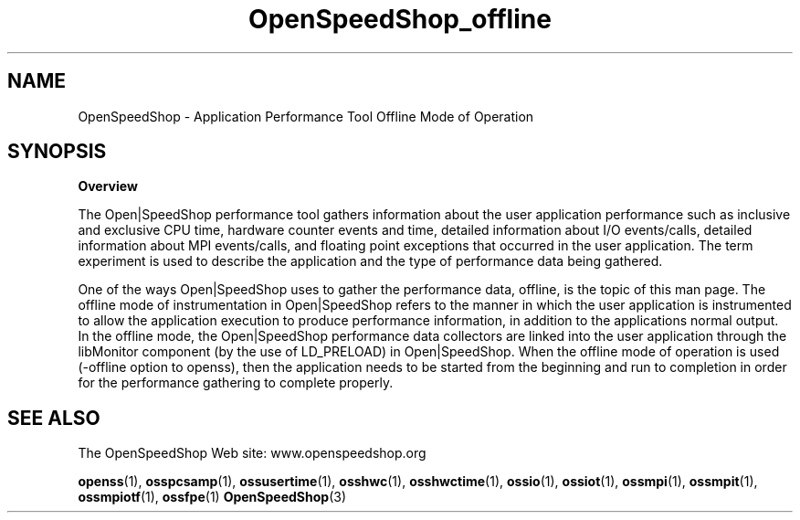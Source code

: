 .\" Process this file with
.\" groff -man -Tascii OpenSpeedShop_offline.3
.\"
.TH OpenSpeedShop_offline 3 "June, 2009" "Open|SpeedShop Reference" "Open|SpeedShop"

.SH NAME
OpenSpeedShop \- Application Performance Tool Offline Mode of Operation

.SH SYNOPSIS

.BR Overview

The Open|SpeedShop performance tool gathers information about the user 
application performance such as inclusive and exclusive CPU time, hardware 
counter events and time, detailed information about I/O events/calls, 
detailed information about MPI events/calls, and floating point exceptions 
that occurred in the user application.  The term experiment is used to 
describe the application and the type of performance data being gathered.   

One of the ways Open|SpeedShop uses to gather the performance data, offline,
is the topic of this man page.  The offline mode of instrumentation in 
Open|SpeedShop refers to the manner in which the user application is 
instrumented to allow the application execution to produce performance 
information, in addition to the applications normal output.  In the offline 
mode, the Open|SpeedShop performance data collectors are linked into the 
user application through the libMonitor component (by the use of LD_PRELOAD)
in Open|SpeedShop.  When the offline mode of operation is used (-offline option 
to openss), then the application needs to be started from the beginning and run
to completion in order for the performance gathering to complete properly.


.SH SEE ALSO

The OpenSpeedShop Web site: www.openspeedshop.org

.BR openss (1),
.BR osspcsamp (1),
.BR ossusertime (1),
.BR osshwc (1),
.BR osshwctime (1),
.BR ossio (1),
.BR ossiot (1),
.BR ossmpi (1),
.BR ossmpit (1),
.BR ossmpiotf (1),
.BR ossfpe (1)
.BR OpenSpeedShop (3)


